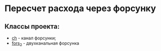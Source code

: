 * Пересчет расхода через форсунку
** Классы проекта:
- [[file:ch-class.org][ch]] - канал форсунки;
- [[file:fors_2.org][fors_2]] - двухканальная форсунка
